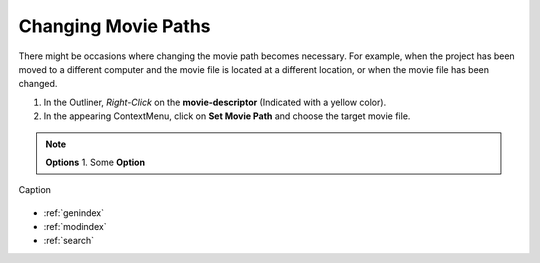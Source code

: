 .. _changing_movie_paths:



Changing Movie Paths
********************
There might be occasions where changing the movie path becomes necessary.
For example, when the project has been moved to a different computer and the movie file
is located at a different location, or when the movie file has been changed.

1. In the Outliner, *Right-Click* on the **movie-descriptor** (Indicated with a yellow color).
2. In the appearing ContextMenu, click on **Set Movie Path** and choose the target movie file.


.. note:: **Options**
   1. Some **Option**

.. figure:: elan_project.png
   :scale: 80 %
   :align: center
   :alt: map to buried treasure

   Caption

.. seealso::

   * :ref:`new_project`
   * :ref:`project_templates`
   * :ref:`import_elan_projects`
   * :ref:`outliner`

* :ref:`genindex`
* :ref:`modindex`
* :ref:`search`